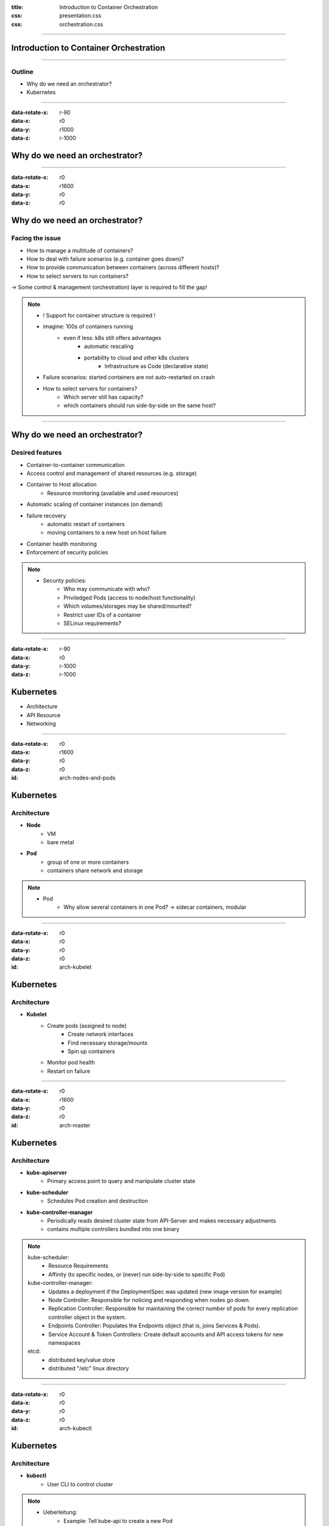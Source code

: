 :title: Introduction to Container Orchestration
:css: presentation.css
:css: orchestration.css


----


Introduction to Container Orchestration
=======================================

----


Outline
-------

* Why do we need an orchestrator?
* Kubernetes


----


:data-rotate-x: r-90
:data-x: r0
:data-y: r1000
:data-z: r-1000

Why do we need an orchestrator?
===============================


----


:data-rotate-x: r0
:data-x: r1600
:data-y: r0
:data-z: r0

Why do we need an orchestrator?
===============================

Facing the issue
----------------

* How to manage a multitude of containers?
* How to deal with failure scenarios (e.g. container goes down)?
* How to provide communication between containers (across different hosts)?
* How to select servers to run containers?

-> Some control & management (orchestration) layer is required to fill the gap!

.. note::
    * ! Support for container structure is required !
    * imagine: 100s of containers running
        * even if less: k8s still offers advantages
            * automatic rescaling
            * portability to cloud and other k8s clusters
                * Infrastructure as Code (declarative state)
    * Failure scenarios: started containers are not auto-restarted on crash
    * How to select servers for containers?
        * Which server still has capacity?
        * which containers should run side-by-side on the same host?


----


Why do we need an orchestrator?
===============================

Desired features
----------------

* Container-to-container communication
* Access control and management of shared resources (e.g. storage)
* Container to Host allocation
    * Resource monitoring (available and used resources)
* Automatic scaling of container instances (on demand)
* failure recovery
    * automatic restart of containers
    * moving containers to a new host on host failure
* Container health monitoring
* Enforcement of security policies


.. note::
    * Security policies:
        * Who may communicate with who?
        * Priviledged Pods (access to node/host functionality)
        * Which volumes/storages may be shared/mounted?
        * Restrict user IDs of a container
        * SELinux requirements?


----


:data-rotate-x: r-90
:data-x: r0
:data-y: r-1000
:data-z: r-1000

Kubernetes
==========

* Architecture
* API Resource
* Networking


----


:data-rotate-x: r0
:data-x: r1600
:data-y: r0
:data-z: r0

:id: arch-nodes-and-pods

Kubernetes
==========

Architecture
------------

.. raw:: html

    <style>
        #arch-nodes-and-pods svg {
            position: relative;
            left: -500px;
            margin-bottom: -200px;
            z-index: -100;
        }
        #arch-nodes-and-pods svg g g {
            display: none;
        }

        #arch-nodes-and-pods svg g g[id='node1'],
        #arch-nodes-and-pods svg g g[id='node2'],
        #arch-nodes-and-pods svg g g[id*='Pod'] {
            display: inline;
        }
    </style>

.. raw:: html
    :file: ../../graphics/k8s_architecture.svg

* **Node**
    * VM
    * bare metal

* **Pod**
    * group of one or more containers
    * containers share network and storage


.. note::
    * Pod
        * Why allow several containers in one Pod? -> sidecar containers, modular



----


:data-rotate-x: r0
:data-x: r0
:data-y: r0
:data-z: r0

:id: arch-kubelet

Kubernetes
==========

Architecture
------------

.. raw:: html

    <style>
        #arch-kubelet svg {
            position: relative;
            left: -500px;
            margin-bottom: -200px;
            z-index: -100;
        }
        #arch-kubelet svg g g {
            display: none;
        }

        #arch-kubelet svg g g[id='node1'],
        #arch-kubelet svg g g[id='node2'],
        #arch-kubelet svg g g[id*='Pod'],
        #arch-kubelet svg g g[id='node1_kubelet'],
        #arch-kubelet svg g g[id='node2_kubelet'] {
            display: inline;
        }
    </style>

.. raw:: html
    :file: ../../graphics/k8s_architecture.svg

* **Kubelet**
    * Create pods (assigned to node)
        * Create network interfaces
        * Find necessary storage/mounts
        * Spin up containers
    * Monitor pod health
    * Restart on failure

----


:data-rotate-x: r0
:data-x: r1600
:data-y: r0
:data-z: r0

:id: arch-master

Kubernetes
==========

Architecture
------------

.. raw:: html

    <style>
        #arch-master svg {
            position: relative;
            left: -100px;
            margin-bottom: -20px;
            z-index: -100;
        }
        #arch-master svg g g {
            display: none;
        }

        #arch-master {
            height: 700px;
        }

        #arch-master svg g g[id='node1'],
        #arch-master svg g g[id^='node1_Pod'],
        #arch-master svg g g[id='node1_kubelet'],
        #arch-master svg g g[id^='master'],
        #arch-master svg g g[id='etcd'],
        #arch-master svg g g[id='edge_kubelet1_kubeapi'],
        #arch-master svg g g[id='edge_kubescheduler_kubeapi'],
        #arch-master svg g g[id='edge_kubecontrollermanager_etcd'],
        #arch-master svg g g[id='edge_kubeapi_etcd'] {
            display: inline;
        }
    </style>

.. raw:: html
    :file: ../../graphics/k8s_architecture.svg


* **kube-apiserver**
    * Primary access point to query and manipulate cluster state

* **kube-scheduler**
    * Schedules Pod creation and destruction

* **kube-controller-manager**
    * Periodically reads desired cluster state from API-Server and makes necessary adjustments
    * contains multiple controllers bundled into one binary


.. note::
    kube-scheduler:
        * Resource Requirements
        * Affinity (to specific nodes, or (never) run side-by-side to specific Pod)

    kube-controller-manager:
        * Updates a deployment if the DeploymentSpec was updated (new image version for example)
        * Node Controller: Responsible for noticing and responding when nodes go down.
        * Replication Controller: Responsible for maintaining the correct number of pods for every replication controller object in the system.
        * Endpoints Controller: Populates the Endpoints object (that is, joins Services & Pods).
        * Service Account & Token Controllers: Create default accounts and API access tokens for new namespaces

    etcd:
        * distributed key/value store
        * distributed "/etc" linux directory

----


:data-rotate-x: r0
:data-x: r0
:data-y: r0
:data-z: r0

:id: arch-kubectl

Kubernetes
==========

Architecture
------------

.. raw:: html

    <style>
        #arch-kubectl svg {
            position: relative;
            left: -100px;
            margin-bottom: -20px;
            z-index: -100;
        }
        #arch-kubectl svg g g {
            display: none;
        }

        #arch-kubectl {
            height: 700px;
        }

        #arch-kubectl svg g g[id='node1'],
        #arch-kubectl svg g g[id^='node1_Pod'],
        #arch-kubectl svg g g[id='node1_kubelet'],
        #arch-kubectl svg g g[id^='master'],
        #arch-kubectl svg g g[id='etcd'],
        #arch-kubectl svg g g[id='kubectl'],
        #arch-kubectl svg g g[id='edge_kubelet1_kubeapi'],
        #arch-kubectl svg g g[id='edge_kubescheduler_kubeapi'],
        #arch-kubectl svg g g[id='edge_kubecontrollermanager_etcd'],
        #arch-kubectl svg g g[id='edge_kubeapi_etcd'],
        #arch-kubectl svg g g[id='edge_kubectl_kubeapi']
     {
            display: inline;
        }
    </style>

.. raw:: html
    :file: ../../graphics/k8s_architecture.svg

* **kubectl**
    * User CLI to control cluster


.. note::
    * Ueberleitung:
        * Example: Tell kube-api to create a new Pod


----


:data-rotate-x: r-90
:data-x: r0
:data-y: r-1000
:data-z: r+1000

Kubernetes
==========

API Resources
-------------

* YAML format
* Example: Pod Resource
    .. code:: yaml

        apiVersion: v1
        kind: Pod
        metadata:
          name: memory-demo
          namespace: mem-example
        spec:
          containers:
          - name: memory-demo-ctr
            image: polinux/stress
            resources:
              limits:
                memory: "200Mi"
              requests:
                memory: "100Mi"
            command: ["stress"]
            args: ["--vm", "1", "--vm-bytes", "150M", "--vm-hang", "1"]

    * program allocates 150MiB

* Declarative approach -> describe desired state
    * vs imperative (step by step instruction)

.. note::
    * API vs compute resources (in yaml: "memory")
    * Resources:
        * requests: So scheduler can assign pods correctly
    * Declarative vs imperative
        * Ich sage nicht:
            1. generiere Pod, 2. generiere NIC, ...
        * Sondern:
            "So soll's am Ende aussehen, mach das mal"
    * The complete cluster state is described in declarative yaml


----


:data-rotate-x: r-90
:data-x: r0
:data-y: r+1000
:data-z: r+1000


Kubernetes
==========

Networking
----------

* all containers can communicate with all other containers
* all nodes can communicate with all containers (and vice-versa)
* the IP that a container sees itself as is the same IP that others see it as

.. List Separator...

* No NAT (vs Docker Swarm)


.. note::
    * all containers:
        * Container -> container in same Pod: localhost
        * Container -> container on same node: bridge
        * Container -> container on other node:
            * manual routing table
            * CNI network


----


:data-rotate-x: r0
:data-x: r1600
:data-y: r0
:data-z: r0

:id: network-manual

Kubernetes
==========

Networking - Pod to pod on same Node
------------------------------------

.. raw:: html

    <style>
        #network-manual svg {
            position: relative;
            margin-bottom: -20px;
            z-index: -100;
        }
        #network-manual svg g g {
            display: none;
        }

        #network-manual {
            height: 700px;
        }

        #network-manual svg g g[id='node1'],
        #network-manual svg g g[id^='node1_pod'],
        #network-manual svg g g[id^='edge_node1Bridge_node1Pod'],
        #network-manual svg g g[id^='node1_bridge']
        {
            display: inline;
        }
    </style>

.. raw:: html
    :file: ../../graphics/k8s_network_manual.svg

.. image:: ../../graphics/router.png
    :height: 0px

* Every Pod has an IP address
* Every Node is assigned a Pod CIDR Block
* Virtual linux bridge *cbr0*

.. note::
    * cbr = cluster bridge


----


:data-rotate-x: r0
:data-x: r0
:data-y: r0
:data-z: r0

:id: network-manual2

Kubernetes
==========

Networking - Pod to pod over different nodes
--------------------------------------------

.. raw:: html

    <style>
        #network-manual2 svg {
            position: relative;
            margin-bottom: -20px;
            z-index: -100;
        }

        #network-manual2 {
            height: 700px;
        }
    </style>

.. raw:: html
    :file: ../../graphics/k8s_network_manual.svg

.. image:: ../../graphics/router.png
    :height: 0px

* Routing of packets from pods accross nodes:
    * Manual configuration of routing tables
    * CNI network

.. note::
    * CIDR: Could say 172.20/16 for pods and 172.18/16 for nodes

    * manual config: program routes into router
    * otherwise: cni/virtual network


----


:id: network-cni

Kubernetes
==========

Networking - CNI
----------------

CNI: Container Networking Interface

.. raw:: html

    <style>
        #network-cni svg {
            position: relative;
            left: -150px;
            margin-bottom: -120px;
            z-index: -100;
        }

        #network-cni svg g g[id="virt_network"],
        #network-cni svg g g[id$="virtNetwork"] {
            display: none;
        }

        #network-cni {
            height: 700px;
        }
    </style>

.. raw:: html
    :file: ../../graphics/k8s_network.svg

.. image:: ../../graphics/router.png
    :height: 0px


* Overlay plugin implements CNI network
    * e.g. via iptables, vxlan, ...


----


:id: network-cni2

Kubernetes
==========

Networking - CNI
----------------

CNI: Container Networking Interface

.. raw:: html

    <style>
        #network-cni2 svg {
            position: relative;
            left: -150px;
            margin-bottom: -20px;
            z-index: -100;
        }

        #network-cni2 {
            height: 700px;
        }
    </style>

.. raw:: html
    :file: ../../graphics/k8s_network.svg

.. image:: ../../graphics/router.png
    :height: 0px

.. note::
    In effect we have a virtual network of pods


----


:data-rotate-x: r0
:data-x: r1600
:data-y: r0
:data-z: r0

:id: cni-plugins

Kubernetes
==========

Networking - CNI plugins
------------------------

* Calico: iptables, kube-proxy, IPIP (optional), BGP
* Flannel: VXLAN, iptables
* kuberouter: IPVS, BGP
* Contiv
* Weave Net
* Cilium
* Romana
* ...
* ...


----

:data-rotate-x: r0
:data-x: r1600
:data-y: r0
:data-z: r0

:id: calico

Kubernetes
==========

Networking - Calico
--------------------

.. .. image:: ../../graphics/calico.svg
    :width: 50%


* Routing: Layer 3, BGP for route distribution
* calico/node manipulates iptables on node
* stores virtual network information in *key/value store* (etcd)
* can implement network policies
    * e.g. which Pods may communicate with each other


.. note::
    * BGP - Border Gateway Protocol
    * Dikastes/Envoy = optional: secure communication with TLS
    * In general: Envoy = L7 proxy & communication bus -> communicaton mesh, abstracts away network from Pods


----

Kubernetes
==========

Pod - Inter-Container communication
-----------------------------------

* Shared volumes
* IPC (Inter-process communication)
    * Shared memory
    * Message passing
* Network (localhost)



----



Openshift
=========

* Extends Kubernetes
    * web console/GUI (K8s has one as well)
    * Source-2-image
    * built-in container registry
    * pre-setup logging/monitoring solution
    * ...
* Is not the only one:
    * Rancher
    * Platform9

.. note::

    Source-2-image
        * inject new source-code into container and test it
        * other solutions exist? (in the back of my head there was one)

    * Abstrahiert viel in neue Konzepte
        -> noch mehr zu lernen
    * wahrscheinlich werden viele Lösungen bereits von anderen K8s Projekten abgedeckt
    * Gefahr eines "Lock-in"?



